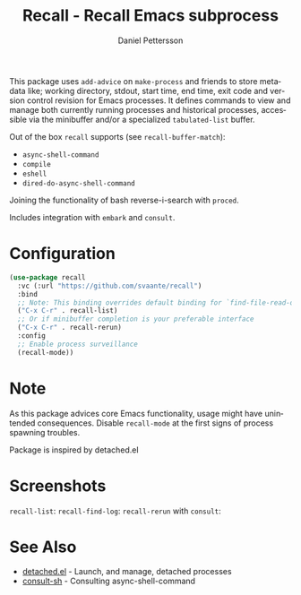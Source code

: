#+title: Recall - Recall Emacs subprocess
#+author: Daniel Pettersson
#+language: en

This package uses =add-advice= on =make-process= and friends to store
metadata like; working directory, stdout, start time, end time, exit
code and version control revision for Emacs processes.  It defines
commands to view and manage both currently running processes and
historical processes, accessible via the minibuffer and/or a
specialized =tabulated-list= buffer.

Out of the box =recall= supports (see =recall-buffer-match=):
- =async-shell-command=
- =compile=
- =eshell=
- =dired-do-async-shell-command=

Joining the functionality of bash reverse-i-search with =proced=.

Includes integration with =embark= and =consult=.

* Configuration
#+begin_src emacs-lisp
  (use-package recall
    :vc (:url "https://github.com/svaante/recall")
    :bind
    ;; Note: This binding overrides default binding for `find-file-read-only'
    ("C-x C-r" . recall-list)
    ;; Or if minibuffer completion is your preferable interface
    ("C-x C-r" . recall-rerun)
    :config
    ;; Enable process surveillance
    (recall-mode))
#+end_src

* Note
As this package advices core Emacs functionality, usage might have
unintended consequences.  Disable =recall-mode= at the first signs of
process spawning troubles.

Package is inspired by detached.el

* Screenshots
=recall-list=:
[[https://raw.githubusercontent.com/svaante/recall/resources/recall-list-mode.png]]
=recall-find-log=:
[[https://raw.githubusercontent.com/svaante/recall/resources/recall-log-mode.png]]
=recall-rerun= with =consult=:
[[https://raw.githubusercontent.com/svaante/recall/resources/recall-completing-read.png]]

* See Also
- [[https://git.sr.ht/~niklaseklund/detached.el][detached.el]] - Launch, and manage, detached processes
- [[https://codeberg.org/mekeor/consult-sh][consult-sh]] - Consulting async-shell-command
